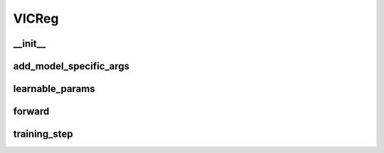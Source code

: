 VICReg
======


__init__
~~~~~~~~
.. automethod:: solo.methods.vicreg.VICReg.__init__
   :noindex:


add_model_specific_args
~~~~~~~~~~~~~~~~~~~~~~~
.. automethod:: solo.methods.vicreg.VICReg.add_model_specific_args
   :noindex:


learnable_params
~~~~~~~~~~~~~~~~
.. automethod:: solo.methods.vicreg.VICReg.learnable_params
   :noindex:

forward
~~~~~~~
.. automethod:: solo.methods.vicreg.VICReg.forward
   :noindex:


training_step
~~~~~~~~~~~~~
.. automethod:: solo.methods.vicreg.VICReg.training_step
   :noindex:


